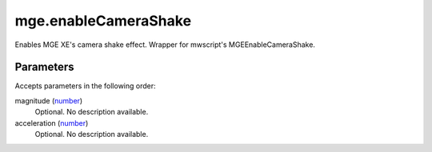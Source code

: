mge.enableCameraShake
====================================================================================================

Enables MGE XE's camera shake effect. Wrapper for mwscript's MGEEnableCameraShake.

Parameters
----------------------------------------------------------------------------------------------------

Accepts parameters in the following order:

magnitude (`number`_)
    Optional. No description available.

acceleration (`number`_)
    Optional. No description available.

.. _`number`: ../../../lua/type/number.html
